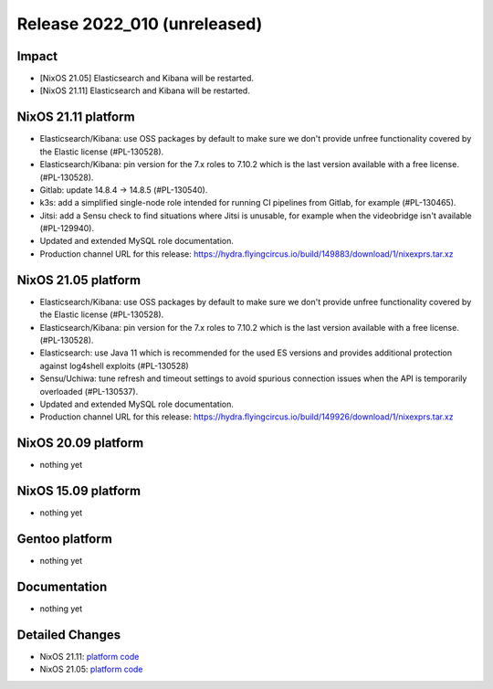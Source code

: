 .. XXX update on release :Publish Date: YYYY-MM-DD

Release 2022_010 (unreleased)
-----------------------------

Impact
^^^^^^

* [NixOS 21.05] Elasticsearch and Kibana will be restarted.
* [NixOS 21.11] Elasticsearch and Kibana will be restarted.


NixOS 21.11 platform
^^^^^^^^^^^^^^^^^^^^

* Elasticsearch/Kibana: use OSS packages by default to make sure we don't
  provide unfree functionality covered by the Elastic license (#PL-130528).
* Elasticsearch/Kibana: pin version for the 7.x roles to 7.10.2 which is
  the last version available with a free license. (#PL-130528).
* Gitlab: update 14.8.4 -> 14.8.5 (#PL-130540).
* k3s: add a simplified single-node role intended for running CI pipelines from
  Gitlab, for example (#PL-130465).
* Jitsi: add a Sensu check to find situations where Jitsi is unusable, for example when the
  videobridge isn't available (#PL-129940).
* Updated and extended MySQL role documentation.
* Production channel URL for this release: https://hydra.flyingcircus.io/build/149883/download/1/nixexprs.tar.xz

NixOS 21.05 platform
^^^^^^^^^^^^^^^^^^^^

* Elasticsearch/Kibana: use OSS packages by default to make sure we don't
  provide unfree functionality covered by the Elastic license (#PL-130528).
* Elasticsearch/Kibana: pin version for the 7.x roles to 7.10.2 which is
  the last version available with a free license. (#PL-130528).
* Elasticsearch: use Java 11 which is recommended for the used ES versions and
  provides additional protection against log4shell exploits (#PL-130528)
* Sensu/Uchiwa: tune refresh and timeout settings to avoid spurious connection
  issues when the API is temporarily overloaded (#PL-130537).
* Updated and extended MySQL role documentation.
* Production channel URL for this release: https://hydra.flyingcircus.io/build/149926/download/1/nixexprs.tar.xz


NixOS 20.09 platform
^^^^^^^^^^^^^^^^^^^^

* nothing yet


NixOS 15.09 platform
^^^^^^^^^^^^^^^^^^^^

* nothing yet


Gentoo platform
^^^^^^^^^^^^^^^

* nothing yet


Documentation
^^^^^^^^^^^^^

* nothing yet


Detailed Changes
^^^^^^^^^^^^^^^^

* NixOS 21.11: `platform code <https://github.com/flyingcircusio/fc-nixos/compare/fc/r2022_009/21.11...bddd788f61745b5d9e55379114c9764417036222>`_
* NixOS 21.05: `platform code <https://github.com/flyingcircusio/fc-nixos/compare/fc/r2022_009/21.05...2c1f89a2ec6e00ce848cffa7b864da9ee4c062ca>`_

.. vim: set spell spelllang=en:
